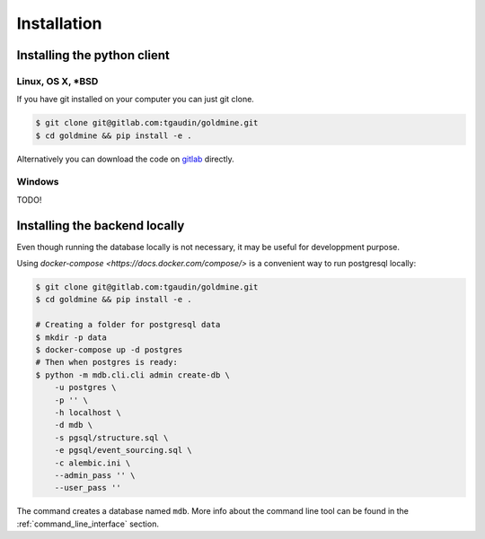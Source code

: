 Installation
============


Installing the python client
----------------------------

Linux, OS X, *BSD
^^^^^^^^^^^^^^^^^

If you have git installed on your computer you can just git clone.

.. code-block:: bash

    $ git clone git@gitlab.com:tgaudin/goldmine.git
    $ cd goldmine && pip install -e .

Alternatively you can download the code on `gitlab <https://gitlab.com/tgaudin/goldmine/>`_ directly.

Windows
^^^^^^^

TODO!


Installing the backend locally
------------------------------

Even though running the database locally is not necessary, it may be useful for developpment purpose.

Using `docker-compose <https://docs.docker.com/compose/>` is a convenient way to run postgresql locally:

.. code-block:: bash

    $ git clone git@gitlab.com:tgaudin/goldmine.git
    $ cd goldmine && pip install -e .

    # Creating a folder for postgresql data
    $ mkdir -p data
    $ docker-compose up -d postgres
    # Then when postgres is ready:
    $ python -m mdb.cli.cli admin create-db \
        -u postgres \
        -p '' \
        -h localhost \
        -d mdb \
        -s pgsql/structure.sql \
        -e pgsql/event_sourcing.sql \
        -c alembic.ini \
        --admin_pass '' \
        --user_pass ''

The command creates a database named ``mdb``. More info about the command line tool can be found in the :ref:`command_line_interface` section.

